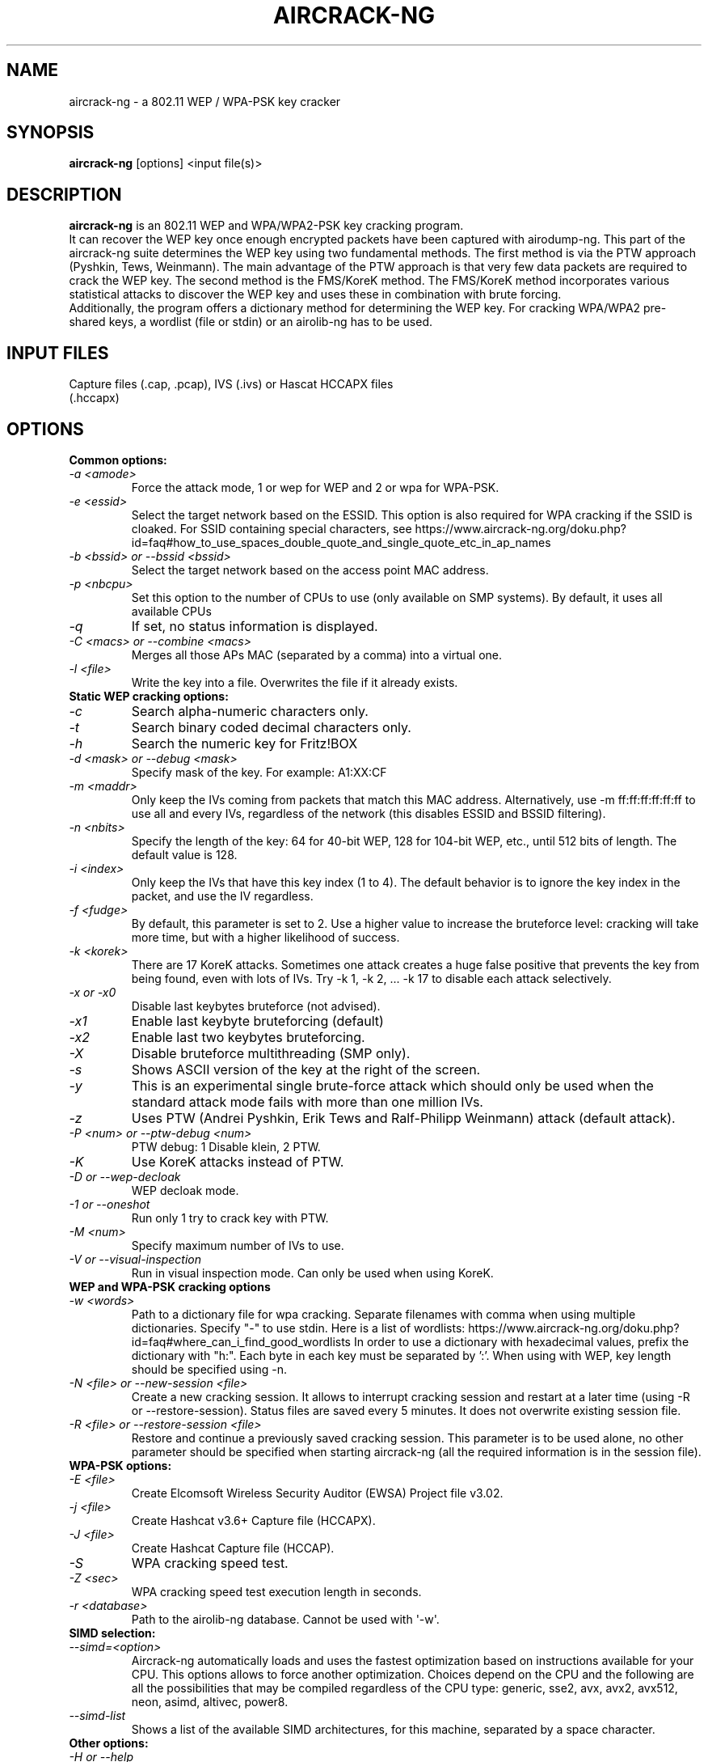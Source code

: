 .TH AIRCRACK-NG 1 "July 2018" "Version 1.3"

.SH NAME
aircrack-ng - a 802.11 WEP / WPA-PSK key cracker
.SH SYNOPSIS
.B aircrack-ng
[options] <input file(s)>
.SH DESCRIPTION
.BI aircrack-ng
is an 802.11 WEP and WPA/WPA2-PSK key cracking program.
.br
It can recover the WEP key once enough encrypted packets have been captured with airodump-ng. This part of the aircrack-ng suite determines the WEP key using two fundamental methods. The first method is via the PTW approach (Pyshkin, Tews, Weinmann). The main advantage of the PTW approach is that very few data packets are required to crack the WEP key. The second method is the FMS/KoreK method. The FMS/KoreK method incorporates various statistical attacks to discover the WEP key and uses these in combination with brute forcing. 
.br
Additionally, the program offers a dictionary method for determining the WEP key. For cracking WPA/WPA2 pre-shared keys, a wordlist (file or stdin) or an airolib-ng has to be used.
.SH INPUT FILES
.TP
Capture files (.cap, .pcap), IVS (.ivs) or Hascat HCCAPX files (.hccapx)
.SH OPTIONS
.TP
.B Common options:
.TP
.I -a <amode>
Force the attack mode, 1 or wep for WEP and 2 or wpa for WPA-PSK.
.TP
.I -e <essid>
Select the target network based on the ESSID. This option is also required for WPA cracking if the SSID is cloaked. For SSID containing special characters, see https://www.aircrack-ng.org/doku.php?id=faq#how_to_use_spaces_double_quote_and_single_quote_etc_in_ap_names
.TP
.I -b <bssid> or --bssid <bssid>
Select the target network based on the access point MAC address.
.TP
.I -p <nbcpu>
Set this option to the number of CPUs to use (only available on SMP systems). By default, it uses all available CPUs
.TP
.I -q
If set, no status information is displayed.
.TP
.I -C <macs> or --combine <macs>
Merges all those APs MAC (separated by a comma) into a virtual one.
.TP
.I -l <file>
Write the key into a file. Overwrites the file if it already exists.
.PP
.TP
.B Static WEP cracking options:
.TP
.I -c
Search alpha-numeric characters only.
.TP
.I -t
Search binary coded decimal characters only.
.TP
.I -h
Search the numeric key for Fritz!BOX
.TP
.I -d <mask> or --debug <mask>
Specify mask of the key. For example: A1:XX:CF
.TP
.I -m <maddr>
Only keep the IVs coming from packets that match this MAC address. Alternatively, use \-m ff:ff:ff:ff:ff:ff to use all and every IVs, regardless of the network (this disables ESSID and BSSID filtering).
.TP
.I -n <nbits>
Specify the length of the key: 64 for 40-bit WEP, 128 for 104-bit WEP, etc., until 512 bits of length. The default value is 128.
.TP
.I -i <index>
Only keep the IVs that have this key index (1 to 4). The default behavior is to ignore the key index in the packet, and use the IV regardless.
.TP
.I -f <fudge>
By default, this parameter is set to 2. Use a higher value to increase the bruteforce level: cracking will take more time, but with a higher likelihood of success.
.TP
.I -k <korek>
There are 17 KoreK attacks. Sometimes one attack creates a huge false positive that prevents the key from being found, even with lots of IVs. Try \-k 1, \-k 2, ... \-k 17 to disable each attack selectively.
.TP
.I -x or -x0
Disable last keybytes bruteforce (not advised).
.TP
.I -x1
Enable last keybyte bruteforcing (default)
.TP
.I -x2
Enable last two keybytes bruteforcing.
.TP
.I -X
Disable bruteforce multithreading (SMP only).
.TP
.I -s
Shows ASCII version of the key at the right of the screen.
.TP
.I -y
This is an experimental single brute-force attack which should only be used when the standard attack mode fails with more than one million IVs.
.TP
.I -z
Uses PTW (Andrei Pyshkin, Erik Tews and Ralf-Philipp Weinmann) attack (default attack).
.TP
.I -P <num> or --ptw-debug <num>
PTW debug: 1 Disable klein, 2 PTW.
.TP
.I -K
Use KoreK attacks instead of PTW.
.TP
.I -D or --wep-decloak
WEP decloak mode.
.TP
.I -1 or --oneshot
Run only 1 try to crack key with PTW.
.TP
.I -M <num>
Specify maximum number of IVs to use.
.TP
.I -V or --visual-inspection
Run in visual inspection mode. Can only be used when using KoreK.
.PP
.TP
.B WEP and WPA-PSK cracking options
.TP
.I -w <words>
Path to a dictionary file for wpa cracking. Separate filenames with comma when using multiple dictionaries. Specify "-" to use stdin. Here is a list of wordlists: https://www.aircrack-ng.org/doku.php?id=faq#where_can_i_find_good_wordlists
In order to use a dictionary with hexadecimal values, prefix the dictionary with "h:". Each byte in each key must be separated by ':'. When using with WEP, key length should be specified using -n.
.TP
.I -N <file> or --new-session <file>
Create a new cracking session. It allows to interrupt cracking session and restart at a later time (using -R or --restore-session). Status files are saved every 5 minutes. It does not overwrite existing session file.
.TP
.I -R <file> or --restore-session <file>
Restore and continue a previously saved cracking session. This parameter is to be used alone, no other parameter should be specified when starting aircrack-ng (all the required information is in the session file).
.PP
.TP
.B WPA-PSK options:
.TP
.I -E <file>
Create Elcomsoft Wireless Security Auditor (EWSA) Project file v3.02.
.TP
.I -j <file>
Create Hashcat v3.6+ Capture file (HCCAPX).
.TP
.I -J <file>
Create Hashcat Capture file (HCCAP).
.TP
.I -S
WPA cracking speed test.
.TP
.I -Z <sec>
WPA cracking speed test execution length in seconds.
.TP
.I -r <database>
Path to the airolib-ng database. Cannot be used with \(aq-w\(aq.
.PP
.TP
.B SIMD selection:
.TP
.I --simd=<option>
Aircrack-ng automatically loads and uses the fastest optimization based on instructions available for your CPU. This options allows to force another optimization. Choices depend on the CPU and the following are all the possibilities that may be compiled regardless of the CPU type: generic, sse2, avx, avx2, avx512, neon, asimd, altivec, power8.
.TP
.I --simd-list
Shows a list of the available SIMD architectures, for this machine, separated by a space character.
.PP
.TP
.B Other options:
.TP
.I -H or --help
Show help screen
.TP
.I -u or --cpu-detect
Provide information on the number of CPUs and MMX/SSE support
.SH AUTHOR
This manual page was written by Adam Cecile <gandalf@le-vert.net> for the Debian system (but may be used by others).
Permission is granted to copy, distribute and/or modify this document under the terms of the GNU General Public License, Version 2 or any later version published by the Free Software Foundation
On Debian systems, the complete text of the GNU General Public License can be found in /usr/share/common-licenses/GPL.
.SH SEE ALSO
.br
.B airbase-ng(8)
.br
.B aireplay-ng(8)
.br
.B airmon-ng(8)
.br
.B airodump-ng(8)
.br
.B airodump-ng-oui-update(8)
.br
.B airserv-ng(8)
.br
.B airtun-ng(8)
.br
.B besside-ng(8)
.br
.B easside-ng(8)
.br
.B tkiptun-ng(8)
.br
.B wesside-ng(8)
.br
.B airdecap-ng(1)
.br
.B airdecloak-ng(1)
.br
.B airolib-ng(1)
.br
.B besside-ng-crawler(1)
.br
.B buddy-ng(1)
.br
.B ivstools(1)
.br
.B kstats(1)
.br
.B makeivs-ng(1)
.br
.B packetforge-ng(1)
.br
.B wpaclean(1)
.br
.B airventriloquist(8)
